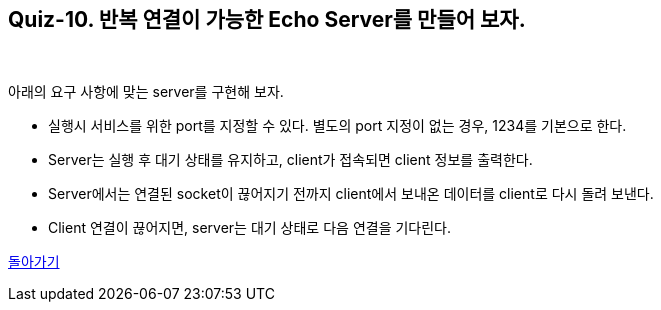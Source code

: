 == Quiz-10. 반복 연결이 가능한 Echo Server를 만들어 보자.

{empty} +


아래의 요구 사항에 맞는 server를 구현해 보자.

* 실행시 서비스를 위한 port를 지정할 수 있다. 별도의 port 지정이 없는 경우, 1234를 기본으로 한다.

* Server는 실행 후 대기 상태를 유지하고, client가 접속되면 client 정보를 출력한다.

* Server에서는 연결된 socket이 끊어지기 전까지 client에서 보내온 데이터를 client로 다시 돌려 보낸다.

* Client 연결이 끊어지면, server는 대기 상태로 다음 연결을 기다린다.


link:../4.Java_Socket_Communication.adoc[돌아가기]